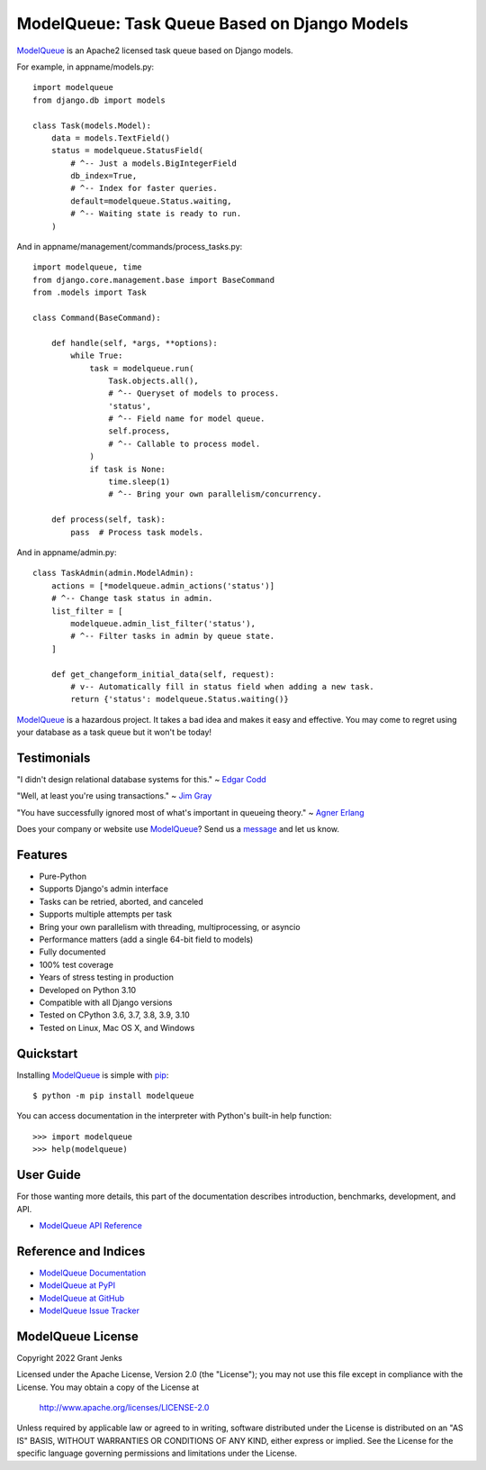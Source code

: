ModelQueue: Task Queue Based on Django Models
=============================================

`ModelQueue`_ is an Apache2 licensed task queue based on Django models.

For example, in appname/models.py::

    import modelqueue
    from django.db import models

    class Task(models.Model):
        data = models.TextField()
        status = modelqueue.StatusField(
            # ^-- Just a models.BigIntegerField
            db_index=True,
            # ^-- Index for faster queries.
            default=modelqueue.Status.waiting,
            # ^-- Waiting state is ready to run.
        )

And in appname/management/commands/process_tasks.py::

    import modelqueue, time
    from django.core.management.base import BaseCommand
    from .models import Task

    class Command(BaseCommand):

        def handle(self, *args, **options):
            while True:
                task = modelqueue.run(
                    Task.objects.all(),
                    # ^-- Queryset of models to process.
                    'status',
                    # ^-- Field name for model queue.
                    self.process,
                    # ^-- Callable to process model.
                )
                if task is None:
                    time.sleep(1)
                    # ^-- Bring your own parallelism/concurrency.

        def process(self, task):
            pass  # Process task models.

And in appname/admin.py::

    class TaskAdmin(admin.ModelAdmin):
        actions = [*modelqueue.admin_actions('status')]
        # ^-- Change task status in admin.
        list_filter = [
            modelqueue.admin_list_filter('status'),
            # ^-- Filter tasks in admin by queue state.
        ]

        def get_changeform_initial_data(self, request):
            # v-- Automatically fill in status field when adding a new task.
            return {'status': modelqueue.Status.waiting()}

`ModelQueue`_ is a hazardous project. It takes a bad idea and makes it easy and
effective. You may come to regret using your database as a task queue but it
won't be today!

Testimonials
------------

"I didn't design relational database systems for this." ~ `Edgar Codd`_

"Well, at least you're using transactions." ~ `Jim Gray`_

"You have successfully ignored most of what's important in queueing theory." ~
`Agner Erlang`_

.. _`Edgar Codd`: https://en.wikipedia.org/wiki/Edgar_F._Codd
.. _`Jim Gray`: https://en.wikipedia.org/wiki/Jim_Gray_(computer_scientist)
.. _`Agner Erlang`: https://en.wikipedia.org/wiki/Agner_Krarup_Erlang

Does your company or website use `ModelQueue`_? Send us a `message
<contact@grantjenks.com>`_ and let us know.

Features
--------

- Pure-Python
- Supports Django's admin interface
- Tasks can be retried, aborted, and canceled
- Supports multiple attempts per task
- Bring your own parallelism with threading, multiprocessing, or asyncio
- Performance matters (add a single 64-bit field to models)
- Fully documented
- 100% test coverage
- Years of stress testing in production
- Developed on Python 3.10
- Compatible with all Django versions
- Tested on CPython 3.6, 3.7, 3.8, 3.9, 3.10
- Tested on Linux, Mac OS X, and Windows

.. image:: https://github.com/grantjenks/django-modelqueue/workflows/integration/badge.svg
   :target: https://github.com/grantjenks/django-modelqueue/actions?query=workflow%3Aintegration

.. image:: https://github.com/grantjenks/django-modelqueue/workflows/release/badge.svg
   :target: https://github.com/grantjenks/django-modelqueue/actions?query=workflow%3Arelease

Quickstart
----------

Installing `ModelQueue`_ is simple with `pip
<https://pypi.org/project/pip/>`_::

    $ python -m pip install modelqueue

You can access documentation in the interpreter with Python's built-in help
function::

    >>> import modelqueue
    >>> help(modelqueue)

User Guide
----------

For those wanting more details, this part of the documentation describes
introduction, benchmarks, development, and API.

* `ModelQueue API Reference`_

.. _`ModelQueue API Reference`: http://www.grantjenks.com/docs/modelqueue/api.html

Reference and Indices
---------------------

* `ModelQueue Documentation`_
* `ModelQueue at PyPI`_
* `ModelQueue at GitHub`_
* `ModelQueue Issue Tracker`_

.. _`ModelQueue Documentation`: http://www.grantjenks.com/docs/modelqueue/
.. _`ModelQueue at PyPI`: https://pypi.python.org/pypi/modelqueue/
.. _`ModelQueue at GitHub`: https://github.com/grantjenks/django-modelqueue/
.. _`ModelQueue Issue Tracker`: https://github.com/grantjenks/django-modelqueue/issues/

ModelQueue License
------------------

Copyright 2022 Grant Jenks

Licensed under the Apache License, Version 2.0 (the "License");
you may not use this file except in compliance with the License.
You may obtain a copy of the License at

    http://www.apache.org/licenses/LICENSE-2.0

Unless required by applicable law or agreed to in writing, software
distributed under the License is distributed on an "AS IS" BASIS,
WITHOUT WARRANTIES OR CONDITIONS OF ANY KIND, either express or implied.
See the License for the specific language governing permissions and
limitations under the License.

.. _`ModelQueue`: http://www.grantjenks.com/docs/modelqueue/
